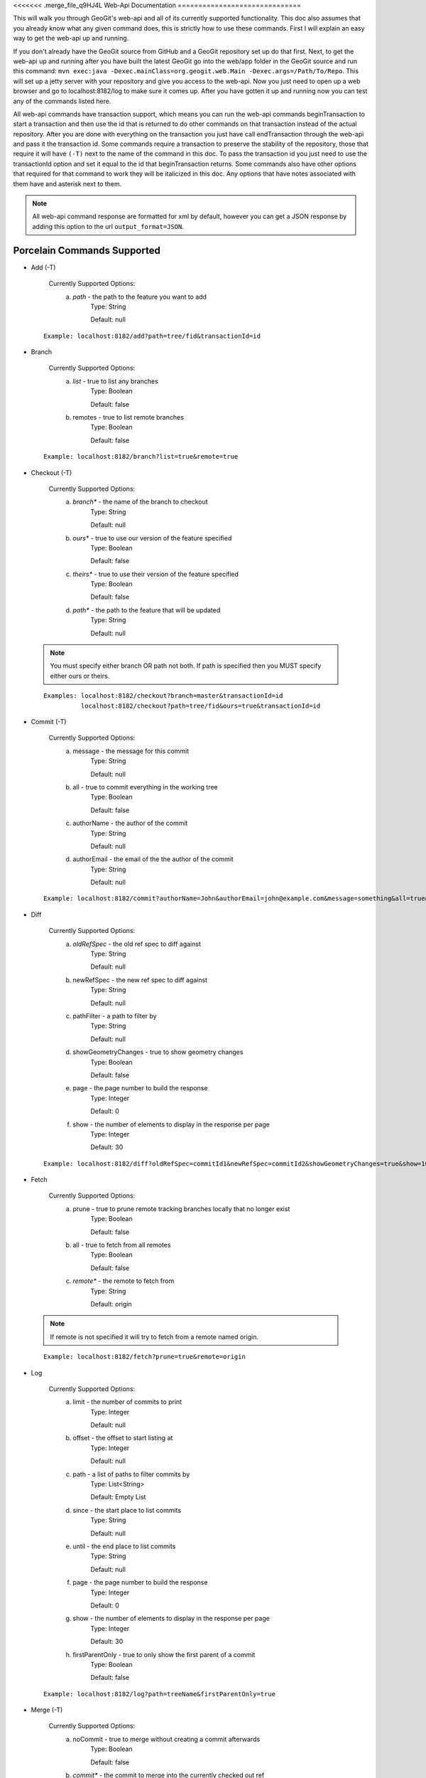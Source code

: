 <<<<<<< .merge_file_q9HJ4L
Web-Api Documentation
==============================

This will walk you through GeoGit's web-api and all of its currently supported functionality. This doc also assumes that you already know what any given command does, this is strictly how to use these commands. First I will explain an easy way to get the web-api up and running.

If you don't already have the GeoGit source from GitHub and a GeoGit repository set up do that first. Next, to get the web-api up and running after you have built the latest GeoGit go into the web/app folder in the GeoGit source and run this command: 
``mvn exec:java -Dexec.mainClass=org.geogit.web.Main -Dexec.args=/Path/To/Repo``. This will set up a jetty server with your repository and give you access to the web-api. Now you just need to open up a web browser and go to localhost:8182/log to make sure it comes up. After you have gotten it up and running now you can test any of the commands listed here.

All web-api commands have transaction support, which means you can run the web-api commands beginTransaction to start a transaction and then use the id that is returned to do other commands on that transaction instead of the actual repository. After you are done with everything on the transaction you just have call endTransaction through the web-api and pass it the transaction id. Some commands require a transaction to preserve the stability of the repository, those that require it will have ``(-T)`` next to the name of the command in this doc. To pass the transaction id you just need to use the transactionId option and set it equal to the id that beginTransaction returns. Some commands also have other options that required for that command to work they will be italicized in this doc. Any options that have notes associated with them have and asterisk next to them.

.. note:: All web-api command response are formatted for xml by default, however you can get a JSON response by adding this option to the url ``output_format=JSON``.

Porcelain Commands Supported
-----------------------------------------------

- Add (-T)

	 Currently Supported Options:
		a) *path* - the path to the feature you want to add
			Type: String
			
			Default: null
			
 ::

	Example: localhost:8182/add?path=tree/fid&transactionId=id
	
- Branch

	 Currently Supported Options:
		a) *list* - true to list any branches
			Type: Boolean
			
			Default: false
		b) remotes - true to list remote branches
			Type: Boolean
			
			Default: false

 ::

	Example: localhost:8182/branch?list=true&remote=true

- Checkout (-T)

	 Currently Supported Options:
		a) *branch** - the name of the branch to checkout
			Type: String
			
			Default: null
		b) *ours** - true to use our version of the feature specified
			Type: Boolean
			
			Default: false
		c) *theirs** - true to use their version of the feature specified
			Type: Boolean
			
			Default: false
		d) *path** - the path to the feature that will be updated
			Type: String
			
			Default: null

 .. note:: You must specify either branch OR path not both. If path is specified then you MUST specify either ours or theirs.

 ::

	Examples: localhost:8182/checkout?branch=master&transactionId=id
	       	  localhost:8182/checkout?path=tree/fid&ours=true&transactionId=id

- Commit (-T)

	Currently Supported Options:
		a) message - the message for this commit
			Type: String
			
			Default: null
		b) all - true to commit everything in the working tree
			Type: Boolean
			
			Default: false
		c) authorName - the author of the commit
			Type: String
			
			Default: null
		d) authorEmail - the email of the the author of the commit
			Type: String
			
			Default: null

 ::

	Example: localhost:8182/commit?authorName=John&authorEmail=john@example.com&message=something&all=true&transactionId=id

- Diff

	Currently Supported Options:
		a) *oldRefSpec* - the old ref spec to diff against
			Type: String
			
			Default: null
		b) newRefSpec - the new ref spec to diff against
			Type: String
			
			Default: null
		c) pathFilter - a path to filter by
			Type: String
			
			Default: null
		d) showGeometryChanges - true to show geometry changes
			Type: Boolean
			
			Default: false
		e) page - the page number to build the response
			Type: Integer
			
			Default: 0
		f) show - the number of elements to display in the response per page
			Type: Integer
			
			Default: 30

 ::

	Example: localhost:8182/diff?oldRefSpec=commitId1&newRefSpec=commitId2&showGeometryChanges=true&show=100

- Fetch

	Currently Supported Options:
		a) prune - true to prune remote tracking branches locally that no longer exist
			Type: Boolean
			
			Default: false
		b) all - true to fetch from all remotes
			Type: Boolean
			
			Default: false
		c) *remote** - the remote to fetch from
			Type: String
			
			Default: origin

 .. note:: If remote is not specified it will try to fetch from a remote named origin.

 ::

	Example: localhost:8182/fetch?prune=true&remote=origin

- Log

	Currently Supported Options:
		a) limit - the number of commits to print
			Type: Integer
			
			Default: null
		b) offset - the offset to start listing at
			Type: Integer
			
			Default: null
		c) path - a list of paths to filter commits by
			Type: List<String>
			
			Default: Empty List
		d) since - the start place to list commits
			Type: String
			
			Default: null
		e) until - the end place to list commits
			Type: String
			
			Default: null
		f) page - the page number to build the response
			Type: Integer
			
			Default: 0
		g) show - the number of elements to display in the response per page
			Type: Integer
			
			Default: 30
		h) firstParentOnly - true to only show the first parent of a commit
			Type: Boolean
			
			Default: false

 ::

	Example: localhost:8182/log?path=treeName&firstParentOnly=true

- Merge (-T)

	Currently Supported Options:
		a) noCommit - true to merge without creating a commit afterwards
			Type: Boolean
			
			Default: false
		b) *commit** - the commit to merge into the currently checked out ref
			Type: String
			
			Default: null
		c) authorName - the author of the merge commit
			Type: String
			
			Default: null
		d) authorEmail - the email of the author of the merge commit
			Type: String
			
			Default: null

 .. note:: You can also pass a ref name for the commit option, instead of a commit hash.

 ::

	Example: localhost:8182/merge?commit=branch1&noCommit=true&transactionId=id

- Pull

	Currently Supported Options:
		a) *remoteName** - the name of the remote to pull from
			Type: String
			
			Default: origin
		b) all - true to fetch all
			Type: Boolean
			
			Default: false
		c) *ref** - the ref to pull
			Type: String
			
			Default: Currently Checked Out Branch
		d) authorName - the author of the merge commit
			Type: String
			
			Default: null
		e) authorEmail - the email of the author of the merge commit
			Type: String
			
			Default: null

 .. note:: If you don't specify the remoteName it will try to pull from a remote named   origin. Also, if ref is not specified it will try to pull the currently checked out branch. The ref option should be in this format remoteref:localref, with the localref portion being optional. If you should opt out of specifying the localref it will just use the same name as the remoteref.

 ::

	Example: localhost:8182/pull?remoteName=origin&all=true&ref=master:master

- Push

	Currently Supported Options:
		a) all - true to push all refs
			Type: Boolean
			
			Default: false
		b) *ref** - the ref to push
			Type: String
			
			Default: Currently Checked Out Branch
		c) *remoteName** - the name of the remote to push to
			Type: String
			
			Default: origin

 .. note:: If you don't specify the remoteName it will try to push to a remote named origin. Also, if ref is not specified it will try to push the currently checked out branch. The ref option should be in this format localref:remoteref, with the remoteref portion being optional. If you should opt out of specifying the remoteref it will just use the same name as the localref.

 ::

	Example: localhost:8182/push?ref=master:master&remoteName=origin

- Remote

	Currently Supported Options:
		a) *list** - true to list the names of your remotes
			Type: Boolean
			
			Default: false
		b) remove - true to remove the given remote
			Type: Boolean
			
			Default: false
		c) *remoteName** - the name of the remote to add or remove
			Type: String
			
			Default: null
		d) remoteURL - the URL to the repo to make a remote
			Type: String
			
			Default: null

 .. note:: You must specify either list OR remoteName for the command to work. If remoteName is specified but remove is false then remoteURL is required as well.

 ::

	Examples: localhost:8182/remote?list=true
	          localhost:8182/remote?remove=true&remoteName=origin
	       	  localhost:8182/remote?remoteName=origin&remoteURL=urlToRepo.com

- Remove (-T)

	Currently Supported Options:
		a) *path* - the path to the feature to be removed
			Type: String
			
			Default: null
		b) recursive - true to remove a tree and all features under it
			Type: Boolean
			
			Default: false

 ::

	Examples: localhost:8182/remove?path=treeName/fid&transactionId=id
	       	  localhost:8182/remove?path=treeName&recursive=true&transactionId=id

- Status

	Currently Supported Options:
		a) limit - the number of staged and unstaged changes to make
			Type: Integer
			
			Default: 50
		b) offset - the offset to start listing staged and unstaged changes
			Type: Integer
			
			Default: 0


 ::

	Example: localhost:8182/status?limit=100

- Tag

	Currently Supported Options:
		a) *list* - true to list the names of your tags
			Type: Boolean
			
			Default: false

 ::

	Example: localhost:8182/tag?list=true

- Version

	Currently Supported Options:
		none

 ::

	Example: localhost:8182/version

Plumbing Commands Supported
-------------------------------------------------------

- BeginTransaction

	Currently Supported Options:
		none

 ::

	Example: localhost:8182/beginTransaction

- EndTransaction (-T)

	Currently Supported Options:
		a) cancel - true to abort all changes made in this transaction
			Type: Boolean
			
			Default: false

 ::

	Example: localhost:8182/endTransaction?cancel=true&transactionId=id

- FeatureDiff

	Currently Supported Options:
		a) *path* - the path to feature
			Type: String
			
			Default: null
		b) *newCommitId** - the id of the newer commit
			Type: String
			
			Default: ObjectId.NULL
		c) *oldCommitId** - the id of the older commit
			Type: String
			
			Default: ObjectId.NULL
		d) all - true to show all attributes not just changed ones
			Type: Boolean
			
			Default: false

 .. note:: If no newCommitId is specified then it will use the commit that HEAD is pointing to. If no oldCommitId is specified then it will assume you want the diff to include the initial commit.

 ::

	Example: localhost:8182/featurediff?path=treeName/fid&newCommitId=commitId1&oldCommitId=commitId2

- LsTree

	Currently Supported Options:
		a) showTree - true to display trees in the response
			Type: Boolean
			
			Default: false
		b) onlyTree - true to display only trees in the response
			Type: Boolean
			
			Default: false
		c) recursive - true to recurse through the trees
			Type: Boolean
			
			Default: false
		d) verbose - true to print out the type, metadataId and Id of the object
			Type: Boolean
			
			Default: false
		e) *path** - reference to start at
			Type: String
			
			Default: null

 .. note:: If path is not specified it will use the WORK_HEAD.

 ::

	Example: localhost:8182/ls-tree?showTree=true&recursive=true&verbose=true

- RefParse

	Currently Supported Options:
		a) *name* - the name of the ref to parse
			Type: String
			
			Default: null

 ::

	Example: localhost:8182/refparse?name=master

- UpdateRef

	Currently Supported Options:
		a) *name* - the name of the ref to update
			Type: String
			
			Default: null
		b) *delete** - true to delete this ref
			Type: Boolean
			
			Default: false
		c) *newValue** - the new value to change the ref to
			Type: String
			
			Default: ObjectId.NULL

 .. note:: You must specify either delete OR newValue for the command to work.

 ::

	Example: localhost:8182/updateref?name=master&newValue=branch1

Web-Api Specific
-----------------------------

There is currently only one web-api specific function at this time and it is to traverse the entire commit graph. It starts at the specified commitId and works its way down the graph to either the initial commit or the specified depth. Since it traverses the actual commit graph, unlike log, it will display multiple parents and will list every single commit that runs down each parents history.

- GetCommitGraph

	Currently Supported Options:
		a) depth - the depth to search to
			Type: Integer
			
			Default: 0
		b) *commitId* - the id of the commit to start at
			Type: String
			
			Default: ObjectId.NULL
		c) page - the page number to build the response
			Type: Integer
			
			Default: 0
		d) show - the number of elements to list per page
			Type: Integer
			
			Default: 30

 ::

	Example: localhost:8182/getCommitGraph?show=100

Issues
=======

The main concern with the web-api currently is that it doesn't have any kind of authentication on it, which means that anyone with the url can potentially destroy your repo or steal you data with commands like updateref and pull.

There is also a lot of room for improvement and optimization. There are also several commands that still need to be exposed through the web-api. 
=======
Web-Api Documentation
==============================

This will walk you through GeoGit's web-api and all of its currently supported functionality. This doc also assumes that you already know what any given command does, this is strictly how to use these commands. First I will explain an easy way to get the web-api up and running.

If you don't already have the GeoGit source from GitHub and a GeoGit repository set up do that first. Next, to get the web-api up and running after you have built the latest GeoGit go into your repository and run ``geogit serve``. This will set up a jetty server with your repository and give you access to the web-api. Now you just need to open up a web browser and go to localhost:8182/log to make sure it comes up. After you have gotten it up and running now you can test any of the commands listed here.

All web-api commands have transaction support, which means you can run the web-api commands beginTransaction to start a transaction and then use the id that is returned to do other commands on that transaction instead of the actual repository. After you are done with everything on the transaction you just have call endTransaction through the web-api and pass it the transaction id. Some commands require a transaction to preserve the stability of the repository, those that require it will have ``(-T)`` next to the name of the command in this doc. To pass the transaction id you just need to use the transactionId option and set it equal to the id that beginTransaction returns. Some commands also have other options that are required for that command to work they will have a ``(-R)`` next to them. Any options that have notes associated with them have and asterisk next to them.

.. note:: All web-api command response are formatted for xml by default, however you can get a JSON response by adding this option to the url ``output_format=JSON``.

.. note:: All web-api commands have a variable at the top of the response indicating success or failure, so you can still have a 200 status on the request and have a failure. This can happen when the command runs into an internal error.

Porcelain Commands Supported
-----------------------------------------------

- **Add** (-T)

	 **Currently Supported Options:**
	 
		1) **path** - the path to the feature you want to add
		
			**Type:** String
			
			**Default:** null
				   
	 **Example:**   
 	 
 	 ::

	   localhost:8182/add?path=tree/fid&transactionId=id
	   
	 **Output:**
	
	 ::
	   
	   Returns whether or not the add succeeded or not.

- **Blame**

	**Currently Supported Options:**
	
		a) **commit** - the branch or commit to blame from
		
			**Type:** String
			
			**Default:** null
			
		b) **path** (-R) - the path of the feature
		
			**Type:** String
			
			**Default:** null
	
	**Example:**  
		
 	::
 
 	  localhost:8182/blame?path=pathToFeature&commit=commitId
	
	**Output:**
	
	::
	   
	  Returns all of the attribute values of a feature and the commit that they were last changed.
	   	
- **Branch**

	 **Currently Supported Options:**
	 
		a) **list** (-R) - true to list any branches
		
			**Type:** Boolean
			
			**Default:** false
			
		b) **remotes** - true to list remote branches
		
			**Type:** Boolean
			
			**Default:** false
	
	 **Example:**  
		
 	 ::

	   localhost:8182/branch?list=true&remote=true
	
	 **Output:**
	
	 ::
	   
	   Returns a list of all the branches on the repo, if remote is specified it lists remote branches and the name of the remote they belong to.
	   	
- **Checkout** (-T)

	 **Currently Supported Options:**
	 
		a) **branch*** - the name of the branch to checkout
		
			**Type:** String
			
			**Default:** null
			
		b) **ours*** - true to use our version of the feature specified
		
			**Type:** Boolean
			
			**Default:** false
			
		c) **theirs*** - true to use their version of the feature specified
		
			**Type:** Boolean
			
			**Default:** false
			
		d) **path*** - the path to the feature that will be updated
		
			**Type:** String
			
			**Default:** null

	 **Examples:**  
		
 	 ::

	   localhost:8182/checkout?branch=master&transactionId=id
	       	  localhost:8182/checkout?path=tree/fid&ours=true&transactionId=id
	
	 **Output:**
	
	 ::
	   
	   Returns the branch you were one and the branch you checked out, if path was specified it returns the path and the strategy chosen.
	   	
 .. note:: You must specify either branch OR path not both. If path is specified then you MUST specify either ours or theirs.
 
- **Commit** (-T)

	**Currently Supported Options:**
	
		a) **message** - the message for this commit
		
			**Type:** String
			
			**Default:** null
			
		b) **all** - true to commit everything in the working tree
		
			**Type:** Boolean
			
			**Default:** false
			
		c) **authorName** - the author of the commit
		
			**Type:** String
			
			**Default:** null
			
		d) **authorEmail** - the email of the the author of the commit
		
			**Type:** String
			
			**Default:** null

	**Example:**  
		
 	::

	 localhost:8182/commit?authorName=John&authorEmail=john@example.com&message=something&all=true&transactionId=id
	
	**Output:**
	
	::
	   
	   Returns the commit id and a count of the things that were added, changed and deleted.
	   	
- **Diff**

	**Currently Supported Options:**
	
		a) **oldRefSpec** (-R) - the old ref spec to diff against
		
			**Type:** String
			
			**Default:** null
			
		b) **newRefSpec** - the new ref spec to diff against
		
			**Type:** String
			
			**Default:** null
			
		c) **pathFilter** - a path to filter by
		
			**Type:** String
			
			**Default:** null
			
		d) **showGeometryChanges** - true to show geometry changes
		
			**Type:** Boolean
			
			**Default:** false
			
		e) **page** - the page number to build the response
		
			**Type:** Integer
			
			**Default:** 0
			
		f) **show** - the number of elements to display in the response per page
		
			**Type:** Integer
			
			**Default:** 30

	**Example:**  
		
 	::

	  localhost:8182/diff?oldRefSpec=commitId1&newRefSpec=commitId2&showGeometryChanges=true&show=100
	
	**Output:**
	
	::
	   
	   Returns the path of the feature before and after as well as the object id before and after, if showGeometryChanges is specified it will also return the geometry of the feature.
	   	
- **Fetch**

	**Currently Supported Options:**
	
		a) **prune** - true to prune remote tracking branches locally that no longer exist
		
			**Type:** Boolean
			
			**Default:** false
			
		b) **all** - true to fetch from all remotes
		
			**Type:** Boolean
			
			**Default:** false
			
		c) **remote*** - the remote to fetch from
		
			**Type:** String
			
			**Default:** origin

	**Example:**  
		
 	::
 	
	  localhost:8182/fetch?prune=true&remote=origin
	
	**Output:**
	
	::
	   
	   Returns the name of the remote, the branch name before and after and the value before and after.
	   		  
 .. note:: If remote is not specified it will try to fetch from a remote named origin.

- **Log**

	**Currently Supported Options:**
	
		a) **limit** - the number of commits to print
		
			**Type:** Integer
			
			**Default:** null
			
		b) **offset** - the offset to start listing at
		
			**Type:** Integer
			
			**Default:** null
			
		c) **path** - a list of paths to filter commits by
		
			**Type:** List<String>
			
			**Default:** Empty List
			
		d) **since** - the start commit id to list commits
		
			**Type:** String
			
			**Default:** null
			
		e) **until** - the end commit id to list commits
		
			**Type:** String
			
			**Default:** null
			
		f) **sinceTime** - the start time to list commits from
		
			**Type:** String
			
			**Default:** null
			
		g) **untilTime** - the end time to list commits from
		
			**Type:** String
			
			**Default:** null
			
		h) **page** - the page number to build the response
		
			**Type:** Integer
			
			**Default:** 0
			
		i) **show** - the number of elements to display in the response per page
		
			**Type:** Integer
			
			**Default:** 30
			
		j) **firstParentOnly** - true to only show the first parent of a commit
		
			**Type:** Boolean
			
			**Default:** false
			
		k) **countChanges** - if true, each commit will include a count of each change type compared to its first parent
		
			**Type:** Boolean
			
			**Default:** false
			
		l) **returnRange** - true to only show the first and last commit of the log, as well as a count of the commits in the range
		
			**Type:** Boolean
			
			**Default:** false
			
		m) **summary*** - if true, return all changes from each commit
		
			**Type:** Boolean
			
			**Default:** false

	**Examples:**  
		
 	::

	  localhost:8182/log?path=treeName&firstParentOnly=true
	  localhost:8182/log?summary=true&path=treeName&output_format=csv
	
	**Output:**
	
	::
	   
	   Returns a list of the commits with a given range, if countChanges is specified it also returns the number of adds, modifies and deletes for each commit, if summary with csv output_format specified it downloads a file in csv format of a summary of changes for each commit.
	   			 
 .. note:: You can get the summary downloaded as a .csv file by specifying ``output_format=csv``, this is the only option in the web-api that supports this format.

- **Merge** (-T)

	**Currently Supported Options:**
	
		a) **noCommit** - true to merge without creating a commit afterwards
		
			**Type:** Boolean
			
			**Default:** false
			
		b) **commit*** (-R) - the branch or commit to merge into the currently checked out ref
		
			**Type:** String
			
			**Default:** null
			
		c) **authorName** - the author of the merge commit
		
			**Type:** String
			
			**Default:** null
			
		d) **authorEmail** - the email of the author of the merge commit
		
			**Type:** String
			
			**Default:** null

	**Example:**  
		
 	::

	  localhost:8182/merge?commit=branch1&noCommit=true&transactionId=id
	
	**Output:**
	
	::
	   
	   Returns the object id of both branches being merged and the common ancestor's id as well as the merge commit id if one was made, the number of conflicts there were if there were any, the list of changes that resulted from the merge.
	   		  
 .. note:: You can also pass a ref name for the commit option, instead of a commit hash.

- **Pull**

	**Currently Supported Options:**
	
		a) **remoteName*** - the name of the remote to pull from
		
			**Type:** String
			
			**Default:** origin
			
		b) **all** - true to fetch all
		
			**Type:** Boolean
			
			**Default:** false
			
		c) **ref*** - the ref to pull
		
			**Type:** String
			
			**Default:** Currently Checked Out Branch
			
		d) **authorName** - the author of the merge commit
		
			**Type:** String
			
			**Default:** null
			
		e) **authorEmail** - the email of the author of the merge commit
		
			**Type:** String
			
			**Default:** null

	**Example:**  
		
 	::

	  localhost:8182/pull?remoteName=origin&all=true&ref=master:master
	
	**Output:**
	
	::
	   
	   Returns the result of Fetch, the remote name, the ref name, the number of adds, modifies and removes and the merge result if one was made.
	   		  
 .. note:: If you don't specify the remoteName it will try to pull from a remote named   origin. Also, if ref is not specified it will try to pull the currently checked out branch. The ref option should be in this format remoteref:localref, with the localref portion being optional. If you should opt out of specifying the localref it will just use the same name as the remoteref.

- **Push**

	**Currently Supported Options:**
	
		a) **all** - true to push all refs
		
			**Type:** Boolean
			
			**Default:** false
			
		b) **ref*** - the ref to push
		
			**Type:** String
			
			**Default:** Currently Checked Out Branch
			
		c) **remoteName*** - the name of the remote to push to
		
			**Type:** String
			
			**Default:** origin

	**Example:**  
		
 	::

	  localhost:8182/push?ref=master:master&remoteName=origin
	  
	
	**Output:**
	
	::
	   
	   Returns whether or not it succeeded in pushing data.
	   	
 .. note:: If you don't specify the remoteName it will try to push to a remote named origin. Also, if ref is not specified it will try to push the currently checked out branch. The ref option should be in this format localref:remoteref, with the remoteref portion being optional. If you should opt out of specifying the remoteref it will just use the same name as the localref.

- **Remote**

	**Currently Supported Options:**
	
		a) **list*** - true to list the names of your remotes
		
			**Type:** Boolean
			
			**Default:** false
			
		b) **remove** - true to remove the given remote
		
			**Type:** Boolean
			
			**Default:** false
			
		c) **ping** - true to ping the given remote
		
			**Type:** Boolean
			
			**Default:** false
			
		d) **update** - true to update the given remote
		
			**Type:** Boolean
			
			**Default:** false
			
		e) **verbose** - true to show more info for each repo
		
			**Type:** Boolean
			
			**Default:** false
			
		f) **remoteName*** - the name of the remote to add or remove
		
			**Type:** String
			
			**Default:** null
			
		g) **newName** - the new name of the remote to update
		
			**Type:** String
			
			**Default:** null
			
		h) **remoteURL** - the URL to the repo to make a remote
		
			**Type:** String
			
			**Default:** null
			
		i) **username** - the username to access the remote
		
			**Type:** String
			
			**Default:** null
			
		j) **password** - the password to access the remote
		
			**Type:** String
			
			**Default:** null

	**Examples:**  
		
 	::

	  localhost:8182/remote?list=true&verbose=true
	  localhost:8182/remote?remove=true&remoteName=origin
	  localhost:8182/remote?remoteName=origin&remoteURL=urlToRepo.com
	  localhost:8182/remote?ping=true&remoteName=origin
	  localhost:8182/remote?update=true&newName=origin&remoteName=remote1&remoteURL=urlToRepo.com
	
	**Output:**
	
	::
	   
	   Returns a list of remotes, if verbose was specified it returns the remote url and username, if ping was specified it returns whether or not the ping was a success, if remove was specified it returns the name of the remote that was removed, if update was specified it returns the name of the remote that was updated, if a remote was created it returns the name of the new remote.
	   	
- **Remove** (-T)

	**Currently Supported Options:**
	
		a) **path** (-R) - the path to the feature to be removed
		
			**Type:** String
			
			**Default:** null
			
		b) **recursive** - true to remove a tree and all features under it
		
			**Type:** Boolean
			
			**Default:** false

	**Examples:**  
		
 	::

	  localhost:8182/remove?path=treeName/fid&transactionId=id
	  localhost:8182/remove?path=treeName&recursive=true&transactionId=id
	
	**Output:**
	
	::
	   
	   Returns the path that was deleted.
	   	
- **Status**

	**Currently Supported Options:**
	
		a) **limit** - the number of staged and unstaged changes to make
		
			**Type:** Integer
			
			**Default:** 50
			
		b) **offset** - the offset to start listing staged and unstaged changes
		
			**Type:** Integer
			
			**Default:** 0


	**Example:**  
		
 	::

	  localhost:8182/status?limit=100
	
	**Output:**
	
	::
	   
	   Returns the branch name of the currently checked out branch as well as a list of the staged, unstaged and unmerged features.
	   	
- **Tag**

	**Currently Supported Options:**
	
		a) **list** (-R) - true to list the names of your tags
		
			**Type:** Boolean
			
			**Default:** false

	**Example:**  
		
 	::

	  localhost:8182/tag?list=true
	
	**Output:**
	
	::
	   
	   Returns a list of the tags.
	   	
- **Version**

	**Currently Supported Options:**
	
		none

	**Example:**  
		
 	::

	  localhost:8182/version
	
	**Output:**
	
	::
	   
	   Returns all of the version information for your version of GeoGit.
	   	
Plumbing Commands Supported
-------------------------------------------------------

- **BeginTransaction**

	**Currently Supported Options:**
	
		none

	**Example:**  
		
 	::

	  localhost:8182/beginTransaction
	
	**Output:**
	
	::
	   
	   Returns the id of the transaction that was started.
	   	
- **EndTransaction** (-T)

	**Currently Supported Options:**
	
		a) **cancel** - true to abort all changes made in this transaction
		
			**Type:** Boolean
			
			**Default:** false

	**Example:**  
		
 	::

	  localhost:8182/endTransaction?cancel=true&transactionId=id
	
	**Output:**
	
	::
	   
	   Returns nothing if it succeeded or the transaction id if it failed.
	   	
- **FeatureDiff**

	**Currently Supported Options:**
	
		a) **path** (-R) - the path to feature
		
			**Type:** String
			
			**Default:** null
			
		b) **newTreeish*** - the id or branch of the newer commit
		
			**Type:** String
			
			**Default:** ObjectId.NULL
			
		c) **oldTreeish*** - the id or branch of the older commit
		
			**Type:** String
			
			**Default:** ObjectId.NULL
			
		d) **all** - true to show all attributes not just changed ones
		
			**Type:** Boolean
			
			**Default:** false

	**Example:**  
		
 	::
	 
	  localhost:8182/featurediff?path=treeName/fid&newTreeish=commitId1&oldTreeish=commitId2
	
	**Output:**
	
	::
	   
	   Returns the list of attributes for that feature with the before and after values, the changetype and if it is the geometry it returns the CRS with it.
	   	
 .. note:: If no newTreeish is specified then it will use the commit that HEAD is pointing to. If no oldTreeish is specified then it will assume you want the diff to include the initial commit.

- **LsTree**

	**Currently Supported Options:**
	
		a) **showTree** - true to display trees in the response
		
			**Type:** Boolean
			
			**Default:** false
			
		b) **onlyTree** - true to display only trees in the response
		
			**Type:** Boolean
			
			**Default:** false
			
		c) **recursive** - true to recurse through the trees
		
			**Type:** Boolean
			
			**Default:** false
			
		d) **verbose** - true to print out the type, metadataId and Id of the object
		
			**Type:** Boolean
			
			**Default:** false
			
		e) **path*** - reference to start at
		
			**Type:** String
			
			**Default:** null

	**Example:**  
		
 	::

	  localhost:8182/ls-tree?showTree=true&recursive=true&verbose=true
	
	**Output:**
	
	::
	   
	   Returns the path to each node and if verbose is specified it returns the metadataId, type and objectId.
	   		  
 .. note:: If path is not specified it will use the WORK_HEAD.

- **RebuildGraph**

	**Currently Supported Options:**
	
		a) **quiet** - If true, limit the output of the command
		
			**Type:** Boolean
			
			**Default:** false
			
	**Example:**  
		
 	::
 
 	  localhost:8182/rebuildgraph?quiet=true
	
	**Output:**
	
	::
	   
	   Returns the number of updated graph elements, if quiet is not specified it returns the objectId of each updated node.
	   	
- **RefParse**

	**Currently Supported Options:**
	
		a) **name** (-R) - the name of the ref to parse
		
			**Type:** String
			
			**Default:** null

	**Example:**  
		
 	::

	  localhost:8182/refparse?name=master
	
	**Output:**
	
	::
	   
	   Returns the ref name and objectId, if it is a symbolic ref it returns the target as well.
	   	
- **UpdateRef**

	**Currently Supported Options:**
	
		a) **name** (-R) - the name of the ref to update
		
			**Type:** String
			
			**Default:** null
			
		b) **delete*** - true to delete this ref
		
			**Type:** Boolean
			
			**Default:** false
			
		c) **newValue*** - the new value to change the ref to
		
			**Type:** String
			
			**Default:** ObjectId.NULL

	**Example:**  
		
 	::

	  localhost:8182/updateref?name=master&newValue=branch1
	
	**Output:**
	
	::
	   
	   Returns the same things as Ref parse
	   	   		  
 .. note:: You must specify either delete OR newValue for the command to work.

Web-Api Specific
-----------------------------

- **GetCommitGraph**

    The purpose of the GetCommitGraph function is to traverse the entire commit graph. It starts at the specified commitId and works its way down the graph to either the initial commit or the specified depth. Since it traverses the actual commit graph, unlike log, it will display multiple parents and will list every single commit that runs down each parents history.

	**Currently Supported Options:**
	
		a) **depth** - the depth to search to
		
			**Type:** Integer
			
			**Default:** 0
			
		b) **commitId** (-R) - the id of the commit to start at
		
			**Type:** String
			
			**Default:** ObjectId.NULL
			
		c) **page** - the page number to build the response
		
			**Type:** Integer
			
			**Default:** 0
			
		d) **show** - the number of elements to list per page
		
			**Type:** Integer
			
			**Default:** 30

	**Example:**  
		
 	::

	  localhost:8182/getCommitGraph?show=100
	
	**Output:**
	
	::
	   
	   Returns the same format as log.
	   		
- **ResolveConflict** (-T)

    This command is used to resolve a conflict at the provided path with the provided feature objectId.  This can be used in conjunction with the output response of a MergeFeature request.
    
	**Currently Supported Options:**
	
		a) **path** (-R) - the path to the feature you want to add
		
			**Type:** String
			
			**Default:** null
			
		b) **objectid** (-R) - the object id of the feature
		
			**Type:** String
			
			**Default:** null 
 
	**Example:**  
		
 	::
 			
	  localhost:8182/resolveconflict?path=pathToFeature&objectid=featureObjectId
	
	**Output:**
	
	::
	   
	   Returns whether or not it resolved successfully.
	   	
- **RevertFeature** (-T)

    This command can be used to revert the changes to a single feature in a commit.
	
	**Currently Supported Options:**
	
		a) **authorName** - the author of the merge commit
		
			**Type:** String
			
			**Default:** null
			
		b) **authorEmail** - the email of the author of the merge commit
		
			**Type:** String
			
			**Default:** null
			
		c) **commitMessage** - the commit message for the revert
		
			**Type:** String
			
			**Default:** null
			
		d) **mergeMessage** - the message for the merge of the revert commit
		
			**Type:** String
			
			**Default:** null
			
		e) **newCommitId** (-R) - the commit that contains the version of the feature that we want to undo
		
			**Type:** String
			
			**Default:** null
			
		f) **oldCommitId** (-R) - the commit that contains the version of the feature to revert to
		
			**Type:** String
			
			**Default:** null
			
		g) **path** (-R) - the path to the feature you want to revert
		
			**Type:** String
			
			**Default:** null
 			
	**Example:**  
		
 	::
 
 	    localhost:8182/revertfeature?authorName=John&authorEmail=John@example.com&commitMessage="Reverted Feature"&mergeMessage="Merge of reverted feature"&newCommitId=commitId1&oldCommitId=commitId2&path=pathToFeature
	
	**Output:**
	
	::
	   
	   Returns the same format as Merge.
	   	 	  
Repo Commands
-----------------------------

These commands can be used by using the ``repo/`` endpoint, instead of the standard ``/`` endpoint.

 .. note:: The output format for all repo commands is plain text.


- **MergeFeature**

    This endpoint can be used to merge two features into a new one.  It will return the ObjectId of the new feature when the operation completes.  This endpoint must be accessed by using a POST request that contains a json object to tell GeoGit how to merge the feature.  The following is an example of the json POST data to merge a feature with 3 attributes.
    
    .. code-block:: none
    
       {
         path: 'featureType/feature',
         ours: 'objectId for left feature',
         theirs: 'objectId for right feature',
         merges: {
            attr1: {
                ours: true // use the value from the left feature
            },
            attr2: {
                theirs: true // use the value from the right feature
            },
            attr3: {
                value: 'custom value' // use our own value
            }
         }
       }

    **Example:**  
		
    ::

      localhost:8182/repo/mergefeature
	
    **Output:**
	
    ::
	   
      Returns the id of the merged feature.
	   		
- **Manifest**

    This endpoint can be used to get a list of all refs in the repository and what they point to.  Similar to the Branch command with the list option from above.
    
    **Example:**  
		
    ::

      localhost:8182/repo/manifest
	
    **Output:**
	
    ::
	   
      Returns the list of refs and the ids they point to. 
	   		  
Issues
=======

The main concern with the web-api currently is that it doesn't have any kind of authentication on it, which means that anyone with the url can potentially destroy your repo or steal you data with commands like updateref and pull.

There is also a lot of room for improvement and optimization. There are also several commands that still need to be exposed through the web-api. 
>>>>>>> .merge_file_rnn00M
